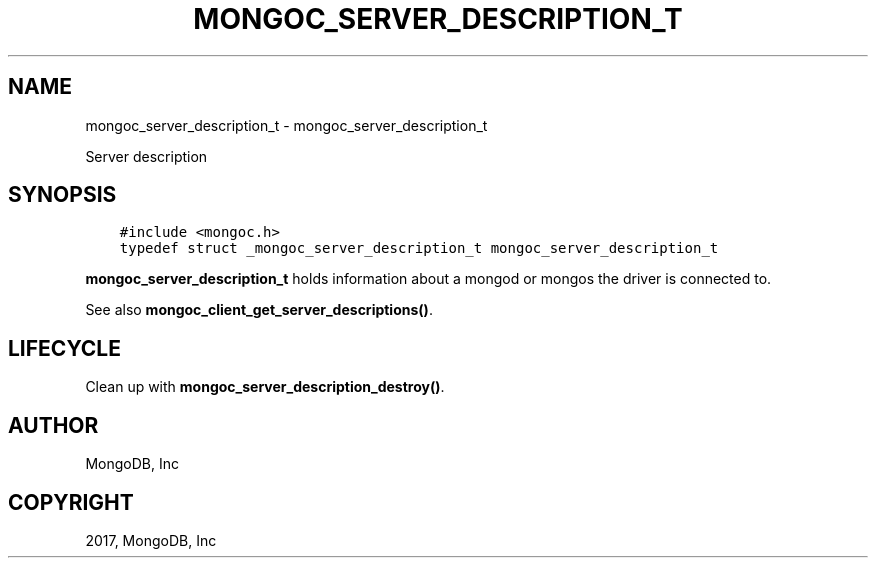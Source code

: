 .\" Man page generated from reStructuredText.
.
.TH "MONGOC_SERVER_DESCRIPTION_T" "3" "Feb 02, 2017" "1.6.0" "MongoDB C Driver"
.SH NAME
mongoc_server_description_t \- mongoc_server_description_t
.
.nr rst2man-indent-level 0
.
.de1 rstReportMargin
\\$1 \\n[an-margin]
level \\n[rst2man-indent-level]
level margin: \\n[rst2man-indent\\n[rst2man-indent-level]]
-
\\n[rst2man-indent0]
\\n[rst2man-indent1]
\\n[rst2man-indent2]
..
.de1 INDENT
.\" .rstReportMargin pre:
. RS \\$1
. nr rst2man-indent\\n[rst2man-indent-level] \\n[an-margin]
. nr rst2man-indent-level +1
.\" .rstReportMargin post:
..
.de UNINDENT
. RE
.\" indent \\n[an-margin]
.\" old: \\n[rst2man-indent\\n[rst2man-indent-level]]
.nr rst2man-indent-level -1
.\" new: \\n[rst2man-indent\\n[rst2man-indent-level]]
.in \\n[rst2man-indent\\n[rst2man-indent-level]]u
..
.sp
Server description
.SH SYNOPSIS
.INDENT 0.0
.INDENT 3.5
.sp
.nf
.ft C
#include <mongoc.h>
typedef struct _mongoc_server_description_t mongoc_server_description_t
.ft P
.fi
.UNINDENT
.UNINDENT
.sp
\fBmongoc_server_description_t\fP holds information about a mongod or mongos the driver is connected to.
.sp
See also \fBmongoc_client_get_server_descriptions()\fP\&.
.SH LIFECYCLE
.sp
Clean up with \fBmongoc_server_description_destroy()\fP\&.
.SH AUTHOR
MongoDB, Inc
.SH COPYRIGHT
2017, MongoDB, Inc
.\" Generated by docutils manpage writer.
.
